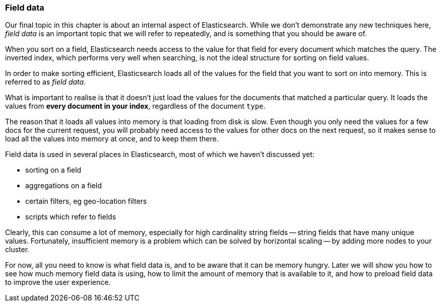 === Field data

Our final topic in this chapter is about an internal aspect of Elasticsearch.
While we don't demonstrate any new techniques here, _field data_ is
an important topic that we will refer to repeatedly, and is something
that you should be aware of.

When you sort on a field, Elasticsearch needs access to the value
for that field for every document which matches the query.  The
inverted index, which performs very well when searching, is not
the ideal structure for sorting on field values.

In order to make sorting efficient, Elasticsearch loads all of the values
for the field that you want to sort on into memory.  This is referred to
as _field data_.

What is important to realise is that it doesn't just load the values
for the documents that matched a particular query. It loads the values
from *every document in your index*, regardless of the document `type`.

The reason that it loads all values into memory is that loading from disk
is slow.  Even though you only need the values for a few docs for
the current request, you will probably need access to the values for
other docs on the next request, so it makes sense to load all the values
into memory at once, and to keep them there.

Field data is used in several places in Elasticsearch, most of which
we haven't discussed yet:

* sorting on a field
* aggregations on a field
* certain filters, eg geo-location filters
* scripts which refer to fields

Clearly, this can consume a lot of memory, especially for
high cardinality string fields -- string fields that have many
unique values. Fortunately, insufficient memory is a problem which
can be solved by horizontal scaling -- by adding more nodes to your cluster.

For now, all you need to know is what field data is, and to be aware
that it can be memory hungry.  Later we will show you how to see how
much memory field data is using, how to limit the amount of memory that
is available to it, and how to preload field data to improve the
user experience.






